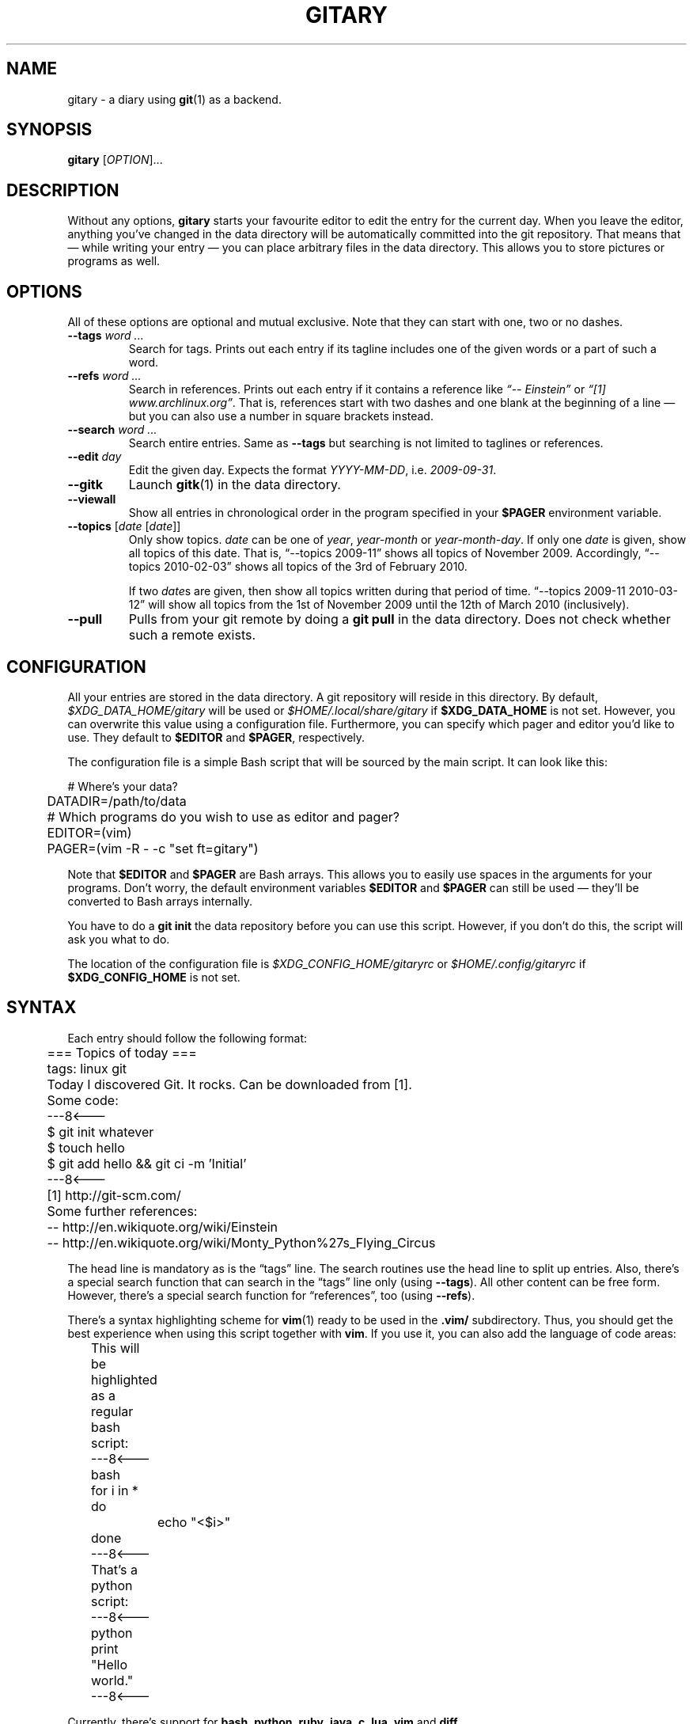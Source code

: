 .TH GITARY 1  "September 2010" "Git-Diary" "A diary using Git"
.SH NAME
gitary \- a diary using
.BR git (1)
as a backend.
.SH SYNOPSIS
\fBgitary\fP [\fIOPTION\fP]...
.SH DESCRIPTION
Without any options, \fBgitary\fP starts your favourite editor to edit
the entry for the current day. When you leave the editor, anything
you've changed in the data directory will be automatically committed
into the git repository. That means that \(em while writing your entry
\(em you can place arbitrary files in the data directory. This allows
you to store pictures or programs as well.
.SH OPTIONS
All of these options are optional and mutual exclusive. Note that they
can start with one, two or no dashes.
.TP
\fB\-\-tags\fP \fIword ...\fP
Search for tags. Prints out each entry if its tagline includes one of
the given words or a part of such a word.
.TP
\fB\-\-refs\fP \fIword ...\fP
Search in references. Prints out each entry if it contains a reference
like \fI\(lq\-\- Einstein\(rq\fP or \fI\(lq[1] www.archlinux.org\(rq\fP.
That is, references start with two dashes and one blank at the beginning
of a line \(em but you can also use a number in square brackets instead.
.TP
\fB\-\-search\fP \fIword ...\fP
Search entire entries. Same as \fB\-\-tags\fP but searching is not
limited to taglines or references.
.TP
\fB\-\-edit\fP \fIday\fP
Edit the given day. Expects the format \fIYYYY\-MM\-DD\fP, i.e.
\fI2009\-09\-31\fP.
.TP
\fB\-\-gitk\fP
Launch \fBgitk\fP(1) in the data directory.
.TP
\fB\-\-viewall\fP
Show all entries in chronological order in the program specified in
your \fB$PAGER\fP environment variable.
.TP
\fB\-\-topics\fP [\fIdate\fP [\fIdate\fP]]
Only show topics. \fIdate\fP can be one of \fIyear\fP, \fIyear-month\fP
or \fIyear-month-day\fP. If only one \fIdate\fP is given, show all
topics of this date. That is, \(lq\-\-topics 2009-11\(rq shows all
topics of November 2009. Accordingly, \(lq\-\-topics 2010-02-03\(rq
shows all topics of the 3rd of February 2010.

If two \fIdate\fPs are given, then show all topics written during that
period of time. \(lq\-\-topics 2009-11 2010-03-12\(rq will show all
topics from the 1st of November 2009 until the 12th of March 2010
(inclusively).
.TP
\fB\-\-pull\fP
Pulls from your git remote by doing a \fBgit pull\fP in the data
directory. Does not check whether such a remote exists.
.SH CONFIGURATION
All your entries are stored in the data directory. A git repository will
reside in this directory. By default, \fI$XDG_DATA_HOME/gitary\fP will
be used or \fI$HOME/.local/share/gitary\fP if \fB$XDG_DATA_HOME\fP is
not set. However, you can overwrite this value using a configuration
file. Furthermore, you can specify which pager and editor you'd like to
use. They default to \fB$EDITOR\fP and \fB$PAGER\fP, respectively.
.P
The configuration file is a simple Bash script that will be sourced by
the main script. It can look like this:
.P
\f(CW
.nf
	# Where's your data?
	DATADIR=/path/to/data

	# Which programs do you wish to use as editor and pager?
	EDITOR=(vim)
	PAGER=(vim -R - -c "set ft=gitary")
.fi
\fP
.P
Note that \fB$EDITOR\fP and \fB$PAGER\fP are Bash arrays. This allows
you to easily use spaces in the arguments for your programs. Don't
worry, the default environment variables \fB$EDITOR\fP and \fB$PAGER\fP
can still be used \(em they'll be converted to Bash arrays internally.
.P
You have to do a \fBgit init\fP the data repository before you can use
this script. However, if you don't do this, the script will ask you what
to do.
.P
The location of the configuration file is
\fI$XDG_CONFIG_HOME/gitaryrc\fP or \fI$HOME/.config/gitaryrc\fP if
\fB$XDG_CONFIG_HOME\fP is not set.
.SH SYNTAX
Each entry should follow the following format:
.P
\f(CW
.nf
	=== Topics of today ===
	tags: linux git

	Today I discovered Git. It rocks. Can be downloaded from [1].

	Some code:
	---8<---
	$ git init whatever
	$ touch hello
	$ git add hello && git ci -m 'Initial'
	---8<---

	[1] http://git-scm.com/

	Some further references:
	-- http://en.wikiquote.org/wiki/Einstein
	-- http://en.wikiquote.org/wiki/Monty_Python%27s_Flying_Circus
.fi
\fP
.P
The head line is mandatory as is the \(lqtags\(rq line. The search
routines use the head line to split up entries. Also, there's a special
search function that can search in the \(lqtags\(rq line only (using
\fB\-\-tags\fP). All other content can be free form. However, there's a
special search function for \(lqreferences\(rq, too (using
\fB\-\-refs\fP).
.P
There's a syntax highlighting scheme for \fBvim\fR(1) ready to be used
in the \fB.vim/\fP subdirectory. Thus, you should get the best
experience when using this script together with \fBvim\fP. If you use
it, you can also add the language of code areas:
.P
\f(CW
.nf
	This will be highlighted as a regular bash script:
	---8<---bash
	for i in *
	do
		echo "<$i>"
	done
	---8<---

	That's a python script:
	---8<---python
	print "Hello world."
	---8<---
.fi
\fP
.P
Currently, there's support for \fBbash\fP, \fBpython\fP, \fBruby\fP,
\fBjava\fP, \fBc\fP, \fBlua\fP, \fBvim\fP and \fBdiff\fP.
.SH FILES
.TP
\fI$XDG_CONFIG_HOME/gitaryrc\fP
Per-user configuration.
.TP
\fI$HOME/.config/gitary\fP
Per-user configuration if \fB$XDG_CONFIG_HOME\fP is not set.
.TP
\fI$XDG_DATA_HOME/gitary/\fP
Default per-used data directory. May be overwritten with a user setting.
.TP
\fI$HOME/.local/share/gitary/\fP
Default per-used data directory if \fB$XDG_DATA_HOME\fP is not set. May
be overwritten with a user setting.
